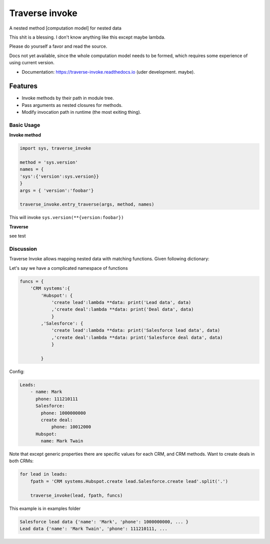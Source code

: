 ===============
Traverse invoke
===============


.. image:: https://img.shields.io/pypi/v/traverse_invoke.svg
        :target: https://pypi.python.org/pypi/traverse_invoke

.. image:: https://img.shields.io/travis/DaniloZZZ/traverse_invoke.svg
        :target: https://travis-ci.org/DaniloZZZ/traverse_invoke

.. image:: https://readthedocs.org/projects/traverse-invoke/badge/?version=latest
        :target: https://traverse-invoke.readthedocs.io/en/latest/?badge=latest
        :alt: Documentation Status


A nested method [computation model] for nested data

This shit is a blessing. I don't know anything like this except maybe lambda. 

Please do yourself a favor and read the source. 

Docs not yet available, since the whole computation model needs to be formed, 
which requires some experience of using current version.


* Documentation: https://traverse-invoke.readthedocs.io   (uder development. maybe).


Features
--------

* Invoke methods by their path in module tree.
* Pass arguments as nested closures for methods.
* Modify invocation path in runtime (the most exiting thing).


Basic Usage
===========

**Invoke method**

.. code-block:: python

   import sys, traverse_invoke

   method = 'sys.version'
   names = {
   'sys':{'version':sys.version}}
   }
   args = { 'version':'foobar'}

   traverse_invoke.entry_traverse(args, method, names)

This will invoke ``sys.version(**{version:foobar})``

**Traverse**

see test


Discussion
==========

Traverse Invoke allows mapping nested data with matching functions. Given following dictionary:


Let's say we have a complicated namespace of functions

.. code-block:: python

    funcs = {
        'CRM systems':{
            'Hubspot': {
                'create lead':lambda **data: print('Lead data', data)
                ,'create deal':lambda **data: print('Deal data', data)
                }
            ,'Salesforce': {
                'create lead':lambda **data: print('Salesforce lead data', data)
                ,'create deal':lambda **data: print('Salesforce deal data', data)
                }

            }

Config:

.. code-block:: yaml

    Leads:
        - name: Mark
          phone: 111210111
          Salesforce:
            phone: 1000000000
            create deal:
                phone: 10012000
          Hubspot:
            name: Mark Twain

Note that except generic properties there are specific values for each CRM, and CRM methods.
Want to create deals in both CRMs:

.. code-block:: python

    for lead in leads:
        fpath = 'CRM systems.Hubspot.create lead.Salesforce.create lead'.split('.')

        traverse_invoke(lead, fpath, funcs)

This example is in examples folder


.. code-block:: bash

    Salesforce lead data {'name': 'Mark', 'phone': 1000000000, ... }
    Lead data {'name': 'Mark Twain', 'phone': 111210111, ... 
